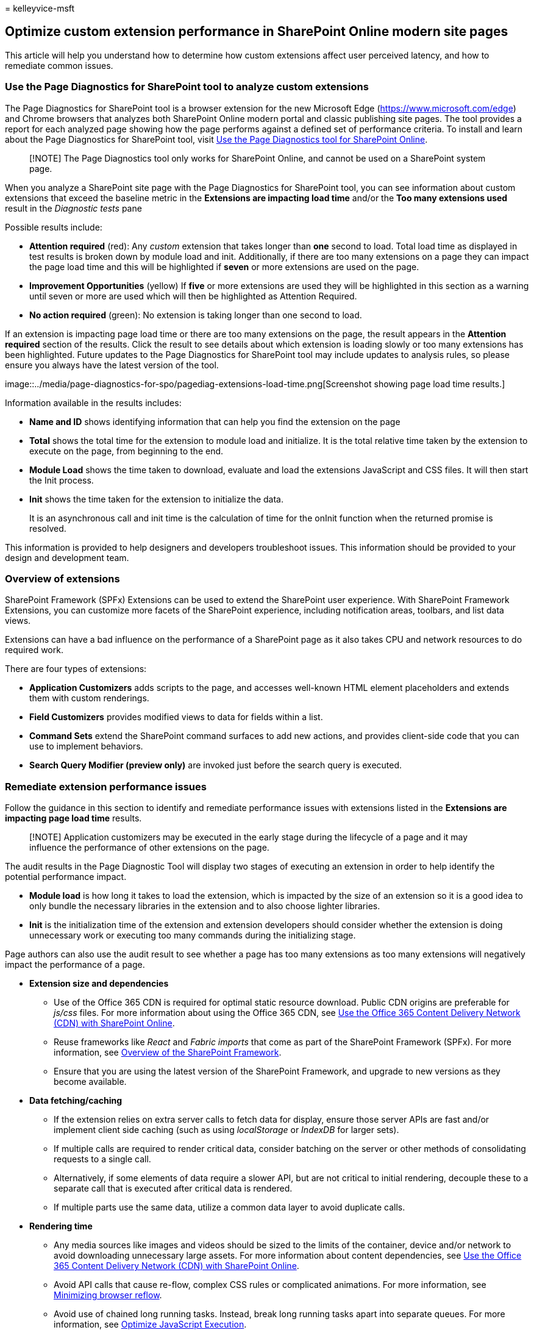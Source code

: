 = 
kelleyvice-msft

== Optimize custom extension performance in SharePoint Online modern site pages

This article will help you understand how to determine how custom
extensions affect user perceived latency, and how to remediate common
issues.

=== Use the Page Diagnostics for SharePoint tool to analyze custom extensions

The Page Diagnostics for SharePoint tool is a browser extension for the
new Microsoft Edge (https://www.microsoft.com/edge) and Chrome browsers
that analyzes both SharePoint Online modern portal and classic
publishing site pages. The tool provides a report for each analyzed page
showing how the page performs against a defined set of performance
criteria. To install and learn about the Page Diagnostics for SharePoint
tool, visit link:page-diagnostics-for-spo.md[Use the Page Diagnostics
tool for SharePoint Online].

____
[!NOTE] The Page Diagnostics tool only works for SharePoint Online, and
cannot be used on a SharePoint system page.
____

When you analyze a SharePoint site page with the Page Diagnostics for
SharePoint tool, you can see information about custom extensions that
exceed the baseline metric in the *Extensions are impacting load time*
and/or the *Too many extensions used* result in the _Diagnostic tests_
pane

Possible results include:

* *Attention required* (red): Any _custom_ extension that takes longer
than *one* second to load. Total load time as displayed in test results
is broken down by module load and init. Additionally, if there are too
many extensions on a page they can impact the page load time and this
will be highlighted if *seven* or more extensions are used on the page.
* *Improvement Opportunities* (yellow) If *five* or more extensions are
used they will be highlighted in this section as a warning until seven
or more are used which will then be highlighted as Attention Required.
* *No action required* (green): No extension is taking longer than one
second to load.

If an extension is impacting page load time or there are too many
extensions on the page, the result appears in the *Attention required*
section of the results. Click the result to see details about which
extension is loading slowly or too many extensions has been highlighted.
Future updates to the Page Diagnostics for SharePoint tool may include
updates to analysis rules, so please ensure you always have the latest
version of the tool.

image::../media/page-diagnostics-for-spo/pagediag-extensions-load-time.png[Screenshot
showing page load time results.]

Information available in the results includes:

* *Name and ID* shows identifying information that can help you find the
extension on the page
* *Total* shows the total time for the extension to module load and
initialize. It is the total relative time taken by the extension to
execute on the page, from beginning to the end.
* *Module Load* shows the time taken to download, evaluate and load the
extensions JavaScript and CSS files. It will then start the Init
process.
* *Init* shows the time taken for the extension to initialize the data.
+
It is an asynchronous call and init time is the calculation of time for
the onInit function when the returned promise is resolved.

This information is provided to help designers and developers
troubleshoot issues. This information should be provided to your design
and development team.

=== Overview of extensions

SharePoint Framework (SPFx) Extensions can be used to extend the
SharePoint user experience. With SharePoint Framework Extensions, you
can customize more facets of the SharePoint experience, including
notification areas, toolbars, and list data views.

Extensions can have a bad influence on the performance of a SharePoint
page as it also takes CPU and network resources to do required work.

There are four types of extensions:

* *Application Customizers* adds scripts to the page, and accesses
well-known HTML element placeholders and extends them with custom
renderings.
* *Field Customizers* provides modified views to data for fields within
a list.
* *Command Sets* extend the SharePoint command surfaces to add new
actions, and provides client-side code that you can use to implement
behaviors.
* *Search Query Modifier (preview only)* are invoked just before the
search query is executed.

=== Remediate extension performance issues

Follow the guidance in this section to identify and remediate
performance issues with extensions listed in the *Extensions are
impacting page load time* results.

____
[!NOTE] Application customizers may be executed in the early stage
during the lifecycle of a page and it may influence the performance of
other extensions on the page.
____

The audit results in the Page Diagnostic Tool will display two stages of
executing an extension in order to help identify the potential
performance impact.

* *Module load* is how long it takes to load the extension, which is
impacted by the size of an extension so it is a good idea to only bundle
the necessary libraries in the extension and to also choose lighter
libraries.
* *Init* is the initialization time of the extension and extension
developers should consider whether the extension is doing unnecessary
work or executing too many commands during the initializing stage.

Page authors can also use the audit result to see whether a page has too
many extensions as too many extensions will negatively impact the
performance of a page.

* *Extension size and dependencies*
** Use of the Office 365 CDN is required for optimal static resource
download. Public CDN origins are preferable for _js/css_ files. For more
information about using the Office 365 CDN, see
link:use-microsoft-365-cdn-with-spo.md[Use the Office 365 Content
Delivery Network (CDN) with SharePoint Online].
** Reuse frameworks like _React_ and _Fabric imports_ that come as part
of the SharePoint Framework (SPFx). For more information, see
link:/sharepoint/dev/spfx/sharepoint-framework-overview[Overview of the
SharePoint Framework].
** Ensure that you are using the latest version of the SharePoint
Framework, and upgrade to new versions as they become available.
* *Data fetching/caching*
** If the extension relies on extra server calls to fetch data for
display, ensure those server APIs are fast and/or implement client side
caching (such as using _localStorage_ or _IndexDB_ for larger sets).
** If multiple calls are required to render critical data, consider
batching on the server or other methods of consolidating requests to a
single call.
** Alternatively, if some elements of data require a slower API, but are
not critical to initial rendering, decouple these to a separate call
that is executed after critical data is rendered.
** If multiple parts use the same data, utilize a common data layer to
avoid duplicate calls.
* *Rendering time*
** Any media sources like images and videos should be sized to the
limits of the container, device and/or network to avoid downloading
unnecessary large assets. For more information about content
dependencies, see link:use-microsoft-365-cdn-with-spo.md[Use the Office
365 Content Delivery Network (CDN) with SharePoint Online].
** Avoid API calls that cause re-flow, complex CSS rules or complicated
animations. For more information, see
https://developers.google.com/speed/docs/insights/browser-reflow[Minimizing
browser reflow].
** Avoid use of chained long running tasks. Instead, break long running
tasks apart into separate queues. For more information, see
https://developers.google.com/web/fundamentals/performance/rendering/optimize-javascript-execution[Optimize
JavaScript Execution].
** Reserve corresponding space for asynchronously rendering media or
visual elements to avoid skipped frames and stuttering (also known as
_jank_).
** If a certain browser doesn’t support a feature used in rendering,
either load a polyfill or exclude running dependent code. If the feature
is not critical, dispose resources such as event handlers to avoid
memory leaks.

Before you make page revisions to remediate performance issues, make a
note of the page load time in the analysis results. Run the tool again
after your revision to see if the new result is within the baseline
standard, and check the new page load time to see if there was an
improvement.

image::../media/modern-portal-optimization/pagediag-page-load-time.png[Example
of page load time results.]

____
[!NOTE] Page load time can vary based on a variety of factors such as
network load, time of day, and other transient conditions. You should
test page load time a few times before and after making changes to help
you average the results.
____

=== Related topics

link:tune-sharepoint-online-performance.md[Tune SharePoint Online
performance]

link:tune-microsoft-365-performance.md[Tune Office 365 performance]

link:/sharepoint/modern-experience-performance[Performance in the modern
SharePoint experience]

link:content-delivery-networks.md[Content delivery networks]

link:use-microsoft-365-cdn-with-spo.md[Use the Office 365 Content
Delivery Network (CDN) with SharePoint Online]
